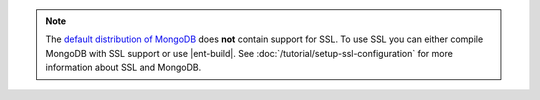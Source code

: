 .. note::

   The `default distribution of MongoDB
   <http://www.mongodb.org/downloads>`_ does **not** contain support
   for SSL. To use SSL you can either compile MongoDB with SSL support
   or use |ent-build|. See :doc:`/tutorial/setup-ssl-configuration` for
   more information about SSL and MongoDB.
